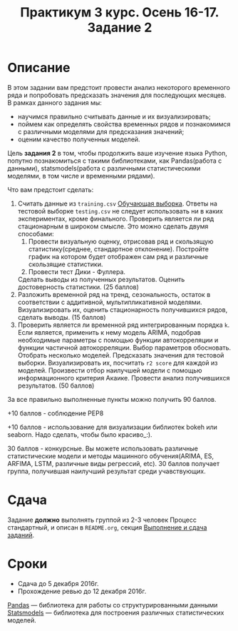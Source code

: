 #+TITLE: Практикум 3 курс. Осень 16-17. Задание 2
#+OPTIONS: toc:nil

* Описание
  В этом задании вам предстоит провести анализ некоторого временного ряда и попробовать предсказать значения для последующих месяцев.
  В рамках данного задания мы:
  - научимся правильно считывать данные и их визуализировать;
  - поймем как определять свойства временных рядов и познакомимся с различными моделями для предсказания значений;
  - оценим качество полученных моделей.

  Цель *задания 2* в том, чтобы продолжить ваше изучение языка Python, попутно познакомиться с такими библиотеками, как Pandas(работа с данными), statsmodels(работа с различными статистическими моделями, в том числе и временными рядами).

  Что вам предстоит сделать:
  1. Считать данные из ~training.csv~ [[file:~/task2/training.csv::#training-data][Обучающая выборка]]. Ответы на тестовой выборке ~testing.csv~ не следует использовать ни в каких экспериментах, кроме финального. Проверить является ли ряд стационарным в широком смысле. Это можно сделать двумя способами: 
    1. Провести визуальную оценку, отрисовав ряд и скользящую статистику(среднее, стандартное отклонение). Постройте график на котором будет отображен сам ряд и различные скользящие статистики.
    2. Провести тест Дики - Фуллера.
    Сделать выводы из полученных результатов. Оценить достоверность статистики. (25 баллов)
  3. Разложить временной ряд на тренд, сезональность, остаток в соответствии с аддитивной, мультипликативной моделями. Визуализировать их, оценить стационарность получившихся рядов, сделать выводы. (15 баллов)
  4. Проверить является ли временной ряд интегрированным порядка ~k~. Если является, применить к нему модель ARIMA, подобрав необходимые параметры с помощью функции автокорреляции и функции частичной автокорреляции. Выбор параметров обосновать. Отобрать несколько моделей. Предсказать значения для тестовой выборки. Визуализировать их, посчитать ~r2 score~ для каждой из моделей. Произвести отбор наилучшей модели с помощью информационного критерия Акаике. Провести анализ получившихся результатов. (50 баллов)

  За все правильно выполненные пункты можно получить 90 баллов. 

  +10 баллов - соблюдение PEP8

  +10 баллов - использование для визуализации библиотек bokeh или seaborn. Надо сделать, чтобы было красиво_:).

  30 баллов - конкурсные. Вы можете использовать различные статистические модели и методы машинного обучения(ARIMA, ES, ARFIMA, LSTM, различные виды регрессий, etc). 30 баллов получает группа, получившая наилучший результат среди учавствующих.

* Сдача
  Задание *должно* выполнять группой из 2-3 человек
  Процесс стандартный, и описан в ~README.org~, секция [[file:~/../../README.org::#submission-rules][Выполнение и сдача заданий]].

* Сроки
- Сдача до 5 декабря 2016г.
- Прохождение ревью до 12 декабря 2016г.

[[http://pandas.pydata.org/][Pandas]] --- библиотека для работы со структурированными данными
[[http://statsmodels.sourceforge.net/][Statsmodels]] --- библиотека для построения различных статистических моделей.


